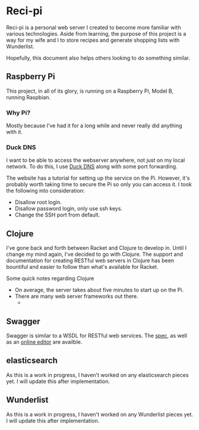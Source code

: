 * Reci-pi
  Reci-pi is a personal web server I created to become more familiar with
  various technologies. Aside from learning, the purpose of this project is a
  way for my wife and I to store recipes and generate shopping lists with
  Wunderlist.

  Hopefully, this document also helps others looking to do something similar.

** Raspberry Pi
   This project, in all of its glory, is running on a Raspberry Pi, Model B,
   running Raspbian.

*** Why Pi?
    Mostly because I've had it for a long while and never really did anything
    with it.

*** Duck DNS
    I want to be able to access the webserver anywhere, not just on my local
    network. To do this, I use [[http://www.duckdns.org/][Duck DNS]] along with some port forwarding.

    The website has a tutorial for setting up the service on the Pi. However,
    it's probably worth taking time to secure the Pi so only you can access it.
    I took the following into consideration:
    
    - Disallow root login.
    - Disallow password login, only use ssh keys.
    - Change the SSH port from default.

** Clojure
   I've gone back and forth between Racket and Clojure to develop in. Until I
   change my mind again, I've decided to go with Clojure. The support and
   documentation for creating RESTful web servers in Clojure has been
   bountiful and easier to follow than what's available for Racket.

   Some quick notes regarding Clojure

   - On average, the server takes about five minutes to start up on the Pi.
   - There are many web server frameworks out there.
     + 

** Swagger
   Swagger is similar to a WSDL for RESTful web services. The [[https://github.com/swagger-api/swagger-spec/blob/master/versions/2.0.md][spec]], as well as
   an [[https://editor.swagger.io/][online editor]] are availble.

** elasticsearch
   As this is a work in progress, I haven't worked on any elasticsearch pieces
   yet. I will update this after implementation.

** Wunderlist
   As this is a work in progress, I haven't worked on any Wunderlist pieces
   yet. I will update this after implementation.
